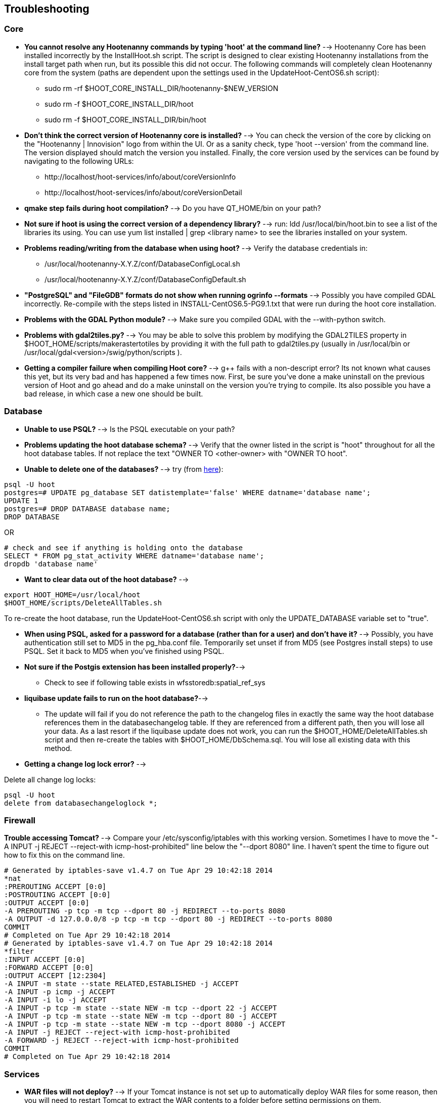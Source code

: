 
[[HootInstallTroubleshooting]]
== Troubleshooting
=== Core

* *You cannot resolve any Hootenanny commands by typing 'hoot' at the command line?* --> Hootenanny Core has been installed incorrectly by the InstallHoot.sh script.  The script is designed to clear existing
Hootenanny installations from the install target path when run, but its possible this did not occur.  The following commands will completely clean Hootenanny core from the system (paths are dependent upon the
settings used in the UpdateHoot-CentOS6.sh script):
 ** sudo rm -rf $HOOT_CORE_INSTALL_DIR/hootenanny-$NEW_VERSION
 ** sudo rm -f $HOOT_CORE_INSTALL_DIR/hoot 
 ** sudo rm -f $HOOT_CORE_INSTALL_DIR/bin/hoot

* *Don't think the correct version of Hootenanny core is installed?* --> You can check the version of the core by clicking on the "Hootenanny | Innovision" logo from within the UI.  Or as a sanity check, type 'hoot --version' from the command line.  The version displayed should match the version you installed.  Finally, the core version used by the services can be found by navigating to the following URLs:
  ** +http://localhost/hoot-services/info/about/coreVersionInfo+
  ** +http://localhost/hoot-services/info/about/coreVersionDetail+

* *qmake step fails during hoot compilation?* --> Do you have QT_HOME/bin on your path?

* *Not sure if hoot is using the correct version of a dependency library?* --> run: +ldd /usr/local/bin/hoot.bin+ to see a list of the libraries its using. You can use +yum list installed | grep <library name>+ to see the libraries installed on your system.

* *Problems reading/writing from the database when using hoot?* --> Verify the database credentials in:
  **  +/usr/local/hootenanny-X.Y.Z/conf/DatabaseConfigLocal.sh+
  **  +/usr/local/hootenanny-X.Y.Z/conf/DatabaseConfigDefault.sh+

* *"PostgreSQL" and "FileGDB" formats do not show when running ogrinfo --formats* --> Possibly you have compiled GDAL incorrectly. Re-compile with the steps listed in INSTALL-CentOS6.5-PG9.1.txt that were run during the hoot core installation.

* *Problems with the GDAL Python module?* --> Make sure you compiled GDAL with the +--with-python+ switch.

* *Problems with gdal2tiles.py?* --> You may be able to solve this problem by modifying the GDAL2TILES property in +$HOOT_HOME/scripts/makerastertotiles+ by providing it with the full path to gdal2tiles.py (usually in +/usr/local/bin+ or +/usr/local/gdal<version>/swig/python/scripts+ ).

* *Getting a compiler failure when compiling Hoot core?* --> g++ fails with a non-descript error? Its not known what causes this yet, but its very bad and has happened a few times now. First, be sure you've done a make uninstall on the previous version of Hoot and go ahead and do a make uninstall on the version you're trying to compile. Its also possible you have a bad release, in which case a new one should be built.

=== Database

* *Unable to use PSQL?* --> Is the PSQL executable on your path?

* *Problems updating the hoot database schema?* --> Verify that the owner listed in the script is "hoot" throughout for all the hoot database tables. If not replace the text "OWNER TO <other-owner> with "OWNER TO hoot".

* *Unable to delete one of the databases?* --> try (from link:$$http://stackoverflow.com/questions/11388786/how-does-one-drop-a-template-database-from-postgresql$$[here]):

--------------------------------------
psql -U hoot
postgres=# UPDATE pg_database SET datistemplate='false' WHERE datname='database name';
UPDATE 1
postgres=# DROP DATABASE database name;
DROP DATABASE
--------------------------------------

OR

--------------------------------------
# check and see if anything is holding onto the database
SELECT * FROM pg_stat_activity WHERE datname='database name';
dropdb 'database name'
--------------------------------------

* *Want to clear data out of the hoot database?* -->

--------------------------------------
export HOOT_HOME=/usr/local/hoot
$HOOT_HOME/scripts/DeleteAllTables.sh
--------------------------------------

To re-create the hoot database, run the UpdateHoot-CentOS6.sh script with only the +UPDATE_DATABASE+ variable set to "true".

* *When using PSQL, asked for a password for a database (rather than for a user) and don't have it?* --> Possibly, you have authentication still set to MD5 in the pg_hba.conf file. Temporarily set unset if from MD5 (see Postgres install steps) to use PSQL. Set it back to MD5 when you've finished using PSQL.

* *Not sure if the Postgis extension has been installed properly?*-->
	** Check to see if following table exists in +wfsstoredb:spatial_ref_sys+

* *liquibase update fails to run on the hoot database?*-->
	** The update will fail if you do not reference the path to the changelog files in exactly the same way the hoot database references them in the databasechangelog table. If they are referenced from a different path, then you will lose all your data. As a last resort if the liquibase update does not work, you can run the $HOOT_HOME/DeleteAllTables.sh script and then re-create the tables with $HOOT_HOME/DbSchema.sql. You will lose all existing data with this method.

* *Getting a change log lock error?* -->

Delete all change log locks:
--------------------------------------
psql -U hoot
delete from databasechangeloglock *;
--------------------------------------

=== Firewall

*Trouble accessing Tomcat?* --> Compare your +/etc/sysconfig/iptables+ with this working version. Sometimes I have to move the "-A INPUT -j REJECT --reject-with icmp-host-prohibited" line below the "--dport 8080" line. I haven't spent the time to figure out how to fix this on the command line.

--------------------------------------
# Generated by iptables-save v1.4.7 on Tue Apr 29 10:42:18 2014
*nat
:PREROUTING ACCEPT [0:0]
:POSTROUTING ACCEPT [0:0]
:OUTPUT ACCEPT [0:0]
-A PREROUTING -p tcp -m tcp --dport 80 -j REDIRECT --to-ports 8080
-A OUTPUT -d 127.0.0.0/8 -p tcp -m tcp --dport 80 -j REDIRECT --to-ports 8080
COMMIT
# Completed on Tue Apr 29 10:42:18 2014
# Generated by iptables-save v1.4.7 on Tue Apr 29 10:42:18 2014
*filter
:INPUT ACCEPT [0:0]
:FORWARD ACCEPT [0:0]
:OUTPUT ACCEPT [12:2304]
-A INPUT -m state --state RELATED,ESTABLISHED -j ACCEPT
-A INPUT -p icmp -j ACCEPT
-A INPUT -i lo -j ACCEPT
-A INPUT -p tcp -m state --state NEW -m tcp --dport 22 -j ACCEPT
-A INPUT -p tcp -m state --state NEW -m tcp --dport 80 -j ACCEPT
-A INPUT -p tcp -m state --state NEW -m tcp --dport 8080 -j ACCEPT
-A INPUT -j REJECT --reject-with icmp-host-prohibited
-A FORWARD -j REJECT --reject-with icmp-host-prohibited
COMMIT
# Completed on Tue Apr 29 10:42:18 2014
--------------------------------------

=== Services

* *WAR files will not deploy?* --> If your Tomcat instance is not set up to automatically deploy WAR files for some reason, then you will need to restart Tomcat to extract the WAR contents to a folder before setting permissions on them.
* *Need to monitor the Tomcat log for errors?* -->
--------------------------------------
tail -f /var/log/tomcat6/catalina.out | grep -i -e ERROR -e SEVERE
--------------------------------------

* *Not sure the correct version of Hootenanny services are deployed?* --> You can check the version of the core by clicking on the "Hootenanny | Innovision| logo from within the UI.  Or as a sanity check, verify the services version by navigating to the following URLs:
  ** +http://localhost/hoot-services/info/about/servicesVersionInfo+
  ** +http://localhost/hoot-services/info/about/servicesVersionDetail+

* *Can't hit the service URL's above?* --> The install script should handle this installation correctly, but perhaps the Hootenanny web application was installed to the incorrect location.  It should exist at: /var/lib/tomcat6/webapps/hoot-services .  Although UpdateHoot-CentOS6.sh will clean out any previously existing Hootenanny web applications, as a manual alternative, the following commands will clean out any previously existing
installations:
  ** sudo rm -f /var/lib/tomcat6/webapps/hoot*-services*.war
  ** sudo rm -rf /var/lib/tomcat6/webapps/hoot*-services*

* *Do you want to see more granular services log output or redirect it to a file?* --> Edit +/var/lib/tomcat6/webapps/hoot-services/WEB-INF/class/log4j.xml+ . See the log4j documentation for details on how to edit the file. Restart Tomcat after any changes made to the file.

* *Problems reading/writing from the database when using hoot?* --> Verify the database credentials in:
  **  +$HOOT_HOME/conf/DatabaseConfigLocal.sh+
  **  +$HOOT_HOME/conf/DatabaseConfigDefault.sh+
	**  +/var/lib/tomcat6/webapps/hoot-services/WEB-INF/classes/db/spring-database.xml+ 
	**  +/var/lib/tomcat6/webapps/hoot-services/WEB-INF/classes/conf/hoot-services.conf+ 
	**  +/var/lib/tomcat6/webapps/hoot-services/WEB-INF/workspace/jdbc/WFS_Connection.xml+ 
	** Also, verify +/var/lib/tomcat6/webapps/hoot-services/WEB-INF/classes/db/spring-database.xml+ 
		. maxActive=90
		. maxIdle=30
	** Also, verify +/var/lib/tomcat6/webapps/hoot-services/WEB-INF/workspace+ has read and write permission so it can create WFS store config xml files.

* *Having problems with the WFS?* -->
	** Verify wfsstoredb has been properly set up (see database troubleshooting section).
	** Check +/var/lib/tomcat6/webapps/hoot-services/WEB-INF/workspace/jdbc/WFS_Connection.xml+ 
	** Verify +/var/lib/tomcat6/webapps/hoot-services/WEB-INF/workspace+ has had its permissions set correctly.

* *Seeing this WFS error?* -->

--------------------------------------
2014-09-11 10:26:27 ERROR AbstractResourceManager:268 - Could not create resource web services: Error initializing WFS/FeatureStores: Cannot add feature store 'ex_601e0eb1bb994c3c949ddbed78424c6b': no such feature store has been configured.
2014-09-11 10:26:27 ERROR AbstractResourceManager:270 - Cause was: Cannot add feature store 'ex_601e0eb1bb994c3c949ddbed78424c6b': no such feature store has been configured.
--------------------------------------

You're seeing expired WFS links. To remove them:

--------------------------------------
cd /var/lib/tomcat6/webapps/hoot-services/WEB-INF/workspace
sudo rm -f datasources/feature/ex_*.xml 
sudo rm -f datasources/feature/*.properties
sudo rm -f services/ex_*.xml
--------------------------------------

* *Seeing this error: "--ogr2osm Unable to open /path/to/file.shp"* --> Possibly you do not have the Postgres extension installed for GDAL. See related troubleshooting tip in the "Core" section.

[[HootUITroubleshoot]]
=== UI

* *Not sure the correct version of the user interface is installed?* --> You can check the version of the user interface by clicking on the "Hootenanny | Innovision| logo from within the UI.

* *Trouble seeing your base map?* -->
	** In +/var/lib/tomcat6/webapps/hootenanny-id/data/imagery.json+ , verify that the base map URLs for all your layers are correct.
	** You may also need to tweak the "source.url" variable in +/var/lib/tomcat6/webapps/hootenanny-id/js/id/renderer/background_source.js+ depending on how the base maps are to be parsed. Make sure the url produced by iD.BackgroundSource. <your layer> function is correct by cut and pasting the url on browser and see if that returns image.
	** If changes are made to the imagery.json file, always then clear the browser history, close the browser, and open a new browser pointed to the Hootenanny UI application.
